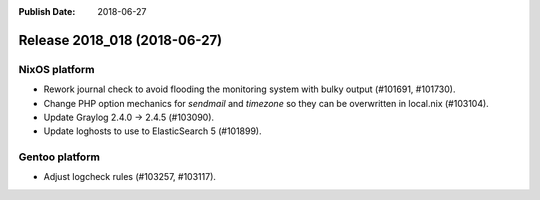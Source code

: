 :Publish Date: 2018-06-27

Release 2018_018 (2018-06-27)
-----------------------------

NixOS platform
^^^^^^^^^^^^^^

* Rework journal check to avoid flooding the monitoring system with bulky output
  (#101691, #101730).
* Change PHP option mechanics for `sendmail` and `timezone` so they can be
  overwritten in local.nix (#103104).
* Update Graylog 2.4.0 -> 2.4.5 (#103090).
* Update loghosts to use to ElasticSearch 5 (#101899).


Gentoo platform
^^^^^^^^^^^^^^^

* Adjust logcheck rules (#103257, #103117).


.. vim: set spell spelllang=en:
